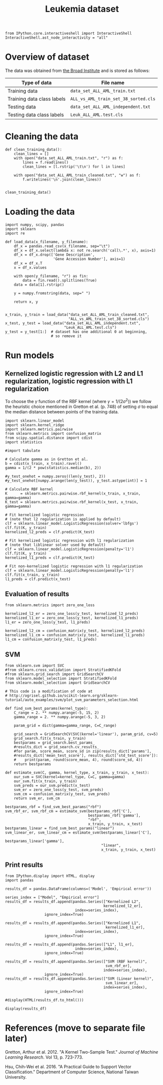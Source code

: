 #+TITLE: Leukemia dataset

#+BEGIN_SRC ipython
from IPython.core.interactiveshell import InteractiveShell
InteractiveShell.ast_node_interactivity = "all"
#+END_SRC

* Overview of dataset

The data was obtained from [[http://portals.broadinstitute.org/cgi-bin/cancer/publications/view/43][the Broad Institute]] and is stored as follows:

| Type of data               | File name                            |
|----------------------------+--------------------------------------|
| Training data              | ~data_set_ALL_AML_train.txt~         |
| Training data class labels | ~ALL_vs_AML_train_set_38_sorted.cls~ |
| Testing data               | ~data_set_ALL_AML_independent.txt~   |
| Testing data class labels  | ~Leuk_ALL_AML.test.cls~              |

* Cleaning the data

#+BEGIN_SRC ipython
def clean_training_data():
    clean_lines = []
    with open("data_set_ALL_AML_train.txt", "r") as f:
        lines = f.readlines()
        clean_lines = [l.rstrip('\t\n') for l in lines]

    with open("data_set_ALL_AML_train_cleaned.txt", "w") as f:
        f.writelines('\n'.join(clean_lines))


clean_training_data()
#+END_SRC

* Loading the data

#+BEGIN_SRC ipython
import numpy, scipy, pandas
import sklearn
import re

def load_data(x_filename, y_filename):
    df_x = pandas.read_csv(x_filename, sep="\t")
    df_x = df_x.select(lambda x: not re.search('call\.*', x), axis=1)
    df_x = df_x.drop(['Gene Description', 
                      'Gene Accession Number'], axis=1)
    df_x = df_x.T
    x = df_x.values

    with open(y_filename, "r") as fin:
        data = fin.read().splitlines(True)
    data = data[1].rstrip()

    y = numpy.fromstring(data, sep=" ")

    return x, y


x_train, y_train = load_data("data_set_ALL_AML_train_cleaned.txt",
                             "ALL_vs_AML_train_set_38_sorted.cls")
x_test, y_test = load_data("data_set_ALL_AML_independent.txt",
                           "Leuk_ALL_AML.test.cls")
y_test = y_test[1:]  # dataset has one additional 0 at beginning, 
                     # so remove it
#+END_SRC

#+RESULTS:
: # Out[3]:

* Run models

** Kernelized logistic regression with L2 and L1 regularization, logistic regression with L1 regularization

To choose the $\gamma$ function of the RBF kernel (where $\gamma = 1/(2\sigma^2)$) we follow the heuristic choice mentioned in Gretton et al. (p. 748) of setting $\sigma$ to equal the median distance between points of the training data.

#+BEGIN_SRC ipython
import sklearn.linear_model
import sklearn.kernel_ridge
import sklearn.metrics.pairwise
from sklearn.metrics import confusion_matrix
from scipy.spatial.distance import cdist
import statistics

#import tabulate

# Calculate gamma as in Gretton et al.
b = cdist(x_train, x_train).ravel()
gamma = 1/(2 * pow(statistics.median(b), 2))

#y_test_onehot = numpy.zeros((len(y_test), 2))
#y_test_onehot[numpy.arange(len(y_test)), y_test.astype(int)] = 1

# Calculate RBF kernel 
K      = sklearn.metrics.pairwise.rbf_kernel(x_train, x_train, gamma=gamma)
K_test = sklearn.metrics.pairwise.rbf_kernel(x_test, x_train, gamma=gamma)

# Fit kernelized logistic regression
# (note that l2 regularization is applied by default)
clf = sklearn.linear_model.LogisticRegression(solver='lbfgs')
clf.fit(K, y_train)
kernelized_l2_preds = clf.predict(K_test)

# Fit kernelized logistic regression with l1 regularization
# (note that liblinear solver used by default)
clf = sklearn.linear_model.LogisticRegression(penalty='l1')
clf.fit(K, y_train)
kernelized_l1_preds = clf.predict(K_test)

# Fit non-kernelized logistic regression with l1 regularization
clf = sklearn.linear_model.LogisticRegression(penalty='l1')
clf.fit(x_train, y_train)
l1_preds = clf.predict(x_test)
#+END_SRC

#+RESULTS:
: # Out[4]:

** Evaluation of results

#+BEGIN_SRC ipython
from sklearn.metrics import zero_one_loss

kernelized_l2_er = zero_one_loss(y_test, kernelized_l2_preds)
kernelized_l1_er = zero_one_loss(y_test, kernelized_l1_preds)
l1_er = zero_one_loss(y_test, l1_preds)

kernelized_l2_cm = confusion_matrix(y_test, kernelized_l2_preds)
kernelized_l1_cm = confusion_matrix(y_test, kernelized_l1_preds)
l1_cm = confusion_matrix(y_test, l1_preds)
#+END_SRC

#+RESULTS:
: # Out[5]:

** SVM

#+BEGIN_SRC ipython
from sklearn.svm import SVC
#from sklearn.cross_validation import StratifiedKFold
#from sklearn.grid_search import GridSearchCV
from sklearn.model_selection import StratifiedKFold
from sklearn.model_selection import GridSearchCV

# This code is a modification of code at
# http://ogrisel.github.io/scikit-learn.org/sklearn-tutorial/auto_examples/svm/plot_svm_parameters_selection.html

def find_svm_best_params(kernel_type):
    C_range = 2. ** numpy.arange(-5, 15, 2)
    gamma_range = 2. ** numpy.arange(-5, 3, 2)

    param_grid = dict(gamma=gamma_range, C=C_range)

    grid_search = GridSearchCV(SVC(kernel='linear'), param_grid, cv=5)
    grid_search.fit(x_train, y_train)
    bestparams = grid_search.best_params_
    #results_dict = grid_search.cv_results_
    #for param, score_mean, score_sd in zip(results_dict['params'],        
    #results_dict['mean_test_score'], results_dict['std_test_score']):
    #    print(param, round(score_mean, 4), round(score_sd, 4))
    return bestparams

def estimate_svm(C, gamma, kernel_type, x_train, y_train, x_test):
    our_svm = SVC(kernel=kernel_type, C=C, gamma=gamma)
    our_svm.fit(x_train, y_train)
    svm_preds = our_svm.predict(x_test)
    svm_er = zero_one_loss(y_test, svm_preds)
    svm_cm = confusion_matrix(y_test, svm_preds)
    return svm_er, svm_cm

bestparams_rbf = find_svm_best_params("rbf")
svm_rbf_er, svm_rbf_cm = estimate_svm(bestparams_rbf['C'],
                                      bestparams_rbf['gamma'],
                                      "rbf",
                                      x_train, y_train, x_test)
bestparams_linear = find_svm_best_params("linear")
svm_linear_er, svm_linear_cm = estimate_svm(bestparams_linear['C'], 
                                            bestparams_linear['gamma'],
                                            "linear",
                                            x_train, y_train, x_test)
#+END_SRC

** Print results

#+BEGIN_SRC ipython
from IPython.display import HTML, display
import pandas

results_df = pandas.DataFrame(columns=('Model', 'Empirical error'))

series_index = ["Model", "Empirical error"]
results_df = results_df.append(pandas.Series(["Kernelized L2", 
                                             kernelized_l2_er], 
                                index=series_index),
                  ignore_index=True)

results_df = results_df.append(pandas.Series(["Kernelized L1", 
                                              kernelized_l1_er], 
                                index=series_index),
                  ignore_index=True)

results_df = results_df.append(pandas.Series(["L1", l1_er], 
                                index=series_index),
                  ignore_index=True)

results_df = results_df.append(pandas.Series(["SVM (RBF kernel)", 
                                              svm_rbf_er], 
                                             index=series_index),
                  ignore_index=True)
results_df = results_df.append(pandas.Series(["SVM (Linear kernel)", 
                                              svm_linear_er], 
                                             index=series_index),
                  ignore_index=True)

#display(HTML(results_df.to_html()))

display(results_df)
#+END_SRC

#+RESULTS:
: # Out[7]:
: : <IPython.core.display.HTML object>


* References (move to separate file later)

Gretton, Arthur et al. 2012. "A Kernel Two-Sample Test." /Journal of Machine Learning Research/. Vol 13, p. 723-773.

Hsu, Chih-Wei et al. 2016. "A Practical Guide to Support Vector Classification." Department of Computer Science, National Taiwan University.
